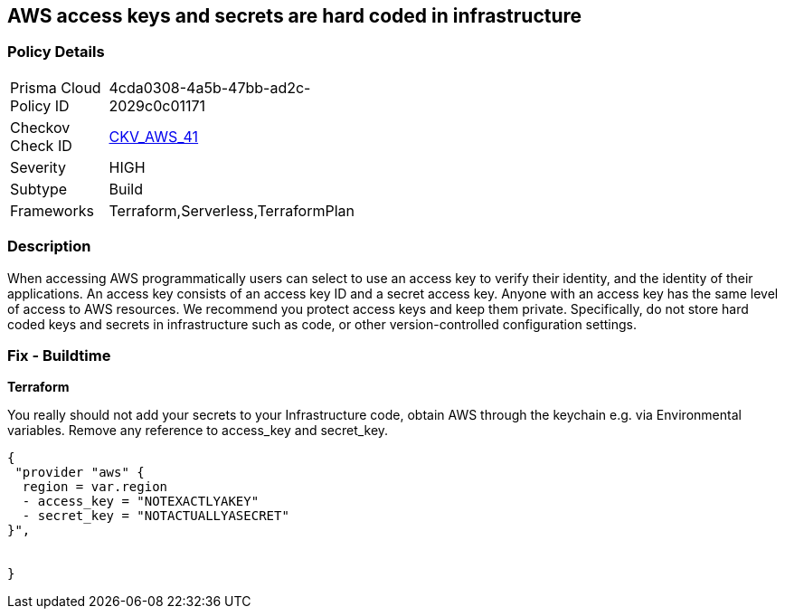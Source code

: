== AWS access keys and secrets are hard coded in infrastructure


=== Policy Details 

[width=45%]
[cols="1,1"]
|=== 
|Prisma Cloud Policy ID 
| 4cda0308-4a5b-47bb-ad2c-2029c0c01171

|Checkov Check ID 
| https://github.com/bridgecrewio/checkov/tree/master/checkov/terraform/checks/provider/aws/credentials.py[CKV_AWS_41]

|Severity
|HIGH

|Subtype
|Build

|Frameworks
|Terraform,Serverless,TerraformPlan

|=== 

////
Bridgecrew
Prisma Cloud
* AWS access keys and secrets are hard coded in infrastructure* 



=== Policy Details 

[width=45%]
[cols="1,1"]
|=== 
|Prisma Cloud Policy ID 
| 4cda0308-4a5b-47bb-ad2c-2029c0c01171

|Checkov Check ID 
| https://github.com/bridgecrewio/checkov/tree/master/checkov/terraform/checks/provider/aws/credentials.py [CKV_AWS_41]

|Severity
|HIGH

|Subtype
|Build

|Frameworks
|Terraform,Serverless,TerraformPlan

|=== 
////


=== Description 


When accessing AWS programmatically users can select to use an access key to verify their identity, and the identity of their applications.
An access key consists of an access key ID and a secret access key.
Anyone with an access key has the same level of access to AWS resources.
We recommend you protect access keys and keep them private.
Specifically, do not store hard coded keys and secrets in infrastructure such as code, or other version-controlled configuration settings.

=== Fix - Buildtime


*Terraform* 


You really should not add your secrets to your Infrastructure code, obtain AWS through the keychain e.g.
via Environmental variables.
Remove any reference to access_key and secret_key.


[source,text]
----
{
 "provider "aws" {
  region = var.region
  - access_key = "NOTEXACTLYAKEY"
  - secret_key = "NOTACTUALLYASECRET"
}",


}
----
